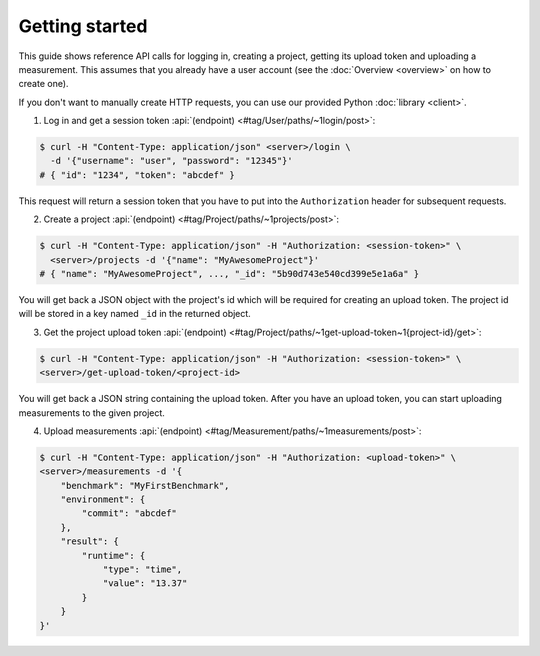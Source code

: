 Getting started
===============
This guide shows reference API calls for logging in, creating a project, getting its upload token and uploading
a measurement. This assumes that you already have a user account
(see the :doc:`Overview <overview>` on how to create one).

If you don't want to manually create HTTP requests, you can use our provided Python :doc:`library <client>`.

1. Log in and get a session token :api:`(endpoint) <#tag/User/paths/~1login/post>`:

.. code-block:: bash

    $ curl -H "Content-Type: application/json" <server>/login \
      -d '{"username": "user", "password": "12345"}'
    # { "id": "1234", "token": "abcdef" }

This request will return a session token that you have to put into the ``Authorization`` header for subsequent
requests.

2. Create a project :api:`(endpoint) <#tag/Project/paths/~1projects/post>`:

.. code-block:: bash

    $ curl -H "Content-Type: application/json" -H "Authorization: <session-token>" \
      <server>/projects -d '{"name": "MyAwesomeProject"}'
    # { "name": "MyAwesomeProject", ..., "_id": "5b90d743e540cd399e5e1a6a" }

You will get back a JSON object with the project's id which will be required
for creating an upload token.
The project id will be stored in a key named ``_id`` in the returned object.

3. Get the project upload token :api:`(endpoint) <#tag/Project/paths/~1get-upload-token~1{project-id}/get>`:

.. code-block:: bash

    $ curl -H "Content-Type: application/json" -H "Authorization: <session-token>" \
    <server>/get-upload-token/<project-id>

You will get back a JSON string containing the upload token. After you have an upload token, you can start
uploading measurements to the given project.

4. Upload measurements :api:`(endpoint) <#tag/Measurement/paths/~1measurements/post>`:

.. code-block:: bash

    $ curl -H "Content-Type: application/json" -H "Authorization: <upload-token>" \
    <server>/measurements -d '{
        "benchmark": "MyFirstBenchmark",
        "environment": {
            "commit": "abcdef"
        },
        "result": {
            "runtime": {
                "type": "time",
                "value": "13.37"
            }
        }
    }'
